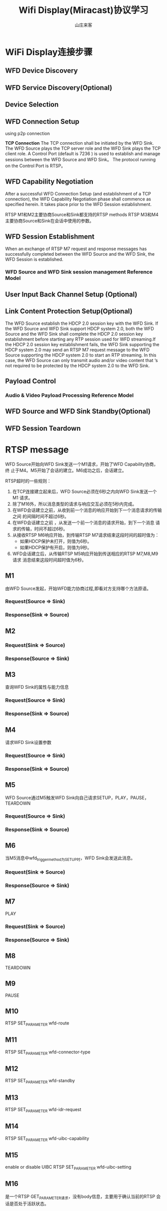 #+STARTUP: overview
#+TITLE: Wifi Display(Miracast)协议学习
#+AUTHOR: 山庄来客
#+EMAIL: fuyajun1983cn@163.com
#+STARTUP: hidestars
#+OPTIONS:    H:3 num:nil toc:t \n:nil ::t |:t ^:t -:t f:t *:t tex:t d:(HIDE) tags:not-in-toc
#+HTML_HEAD: <link rel="stylesheet" title="Standard" href="css/worg.css" type="text/css" />

* WiFi Display连接步骤
  
** WFD Device Discovery

** WFD Service Discovery(Optional)

** Device Selection

** WFD Connection Setup
   using p2p connection

   *TCP Connection*
   The TCP connection shall be initiated by the WFD Sink. The WFD
   Source plays the TCP server role and the WFD Sink plays the TCP
   client role. A Control Port (default is 7236 ) is used to establish
   and manage sessions between the WFD Source and WFD Sink。 The
   protocol running on the Control Port is RTSP。

** WFD Capability Negotiation
   After a successful WFD Connection Setup (and establishment of a TCP
   connection), the WFD Capability Negotiation phase shall commence as
   specified herein. It takes place prior to the WFD Session
   establishment.

   [[./images/2016/2016062401.png]]

   RTSP M1和M2主要协商Source和Sink都支持的RTSP methods 
   RTSP M3和M4主要协商Source和Sink在会话中使用的参数。
   
** WFD Session Establishment
   When an exchange of RTSP M7 request and response messages has
   successfully completed between the WFD Source and the WFD Sink, the
   WFD Session is established.

   [[./images/2016/2016062402.png]]

*** WFD Source and WFD Sink session management Reference Model

    [[./images/2016/2016062403.png]]

** User Input Back Channel Setup (Optional)

** Link Content Protection Setup(Optional)
   The WFD Source establish the HDCP 2.0 session key with the WFD
   Sink. If the WFD Source and WFD Sink support HDCP system 2.0, both
   the WFD Source and the WFD Sink shall complete the HDCP 2.0 session
   key establishment before starting any RTP session used for WFD
   streaming.If the HDCP 2.0 session key establishment fails, the WFD
   Sink supporting the HDCP system 2.0 may send an RTSP M7 request
   message to the WFD Source supporting the HDCP system 2.0 to start
   an RTP streaming. In this case, the WFD Source can only transmit
   audio and/or video content that ‘s not required to be protected by
   the HDCP system 2.0 to the WFD Sink.

** Payload Control

*** Audio & Video Payload Processing Reference Model
    [[./images/2016/2016062404.png]]

** WFD Source and WFD Sink Standby(Optional)

** WFD Session Teardown

* RTSP message

  WFD Source开始向WFD Sink发送一个M1请求，开始了WFD Capability协商，终
  止于M4。M5开始了会话的建立。M6成功之后，会话建立。

  RTSP超时的一些规则：
  1. 在TCP连接建立起来后，WFD Source必须在6秒之内向WFD Sink发送一个M1
     请求。
  2. 除了M16外，所以消息类型的请求与响应交互必须在5秒内完成。
  3. 在WFD会话建立之前，从收到前一个消息的响应开始到下一个消息请求的传输之间
     的间隔时间不超过6秒。
  4. 在WFD会话建立之前 ，从发送一个前一个消息的请求开始，到下一个消息
     请求的传输，时间不超过6秒。
  5. 从接收RTSP M6响应开始，到传输RTSP M7请求结束这段时间的超时值为：
     - 如果HDCP保护未打开，则值为6秒。
     - 如果HDCP保护有开启，则值为9秒。
  6. WFD会话建立后，从传输RTSP M5响应开始到传送相应的RTSP M7,M8,M9请求
     消息结束这段时间超时值为6秒。

** M1
   由WFD Source发起，开始WFD能力协商过程,即看对方支持哪个方法原语。
*** Request(Source => Sink)
    [[./images/2016/2016050602.png]]
    
*** Response(Sink => Source)
    [[./images/2016/2016050603.png]]

** M2

*** Request(Sink => Source)
     [[./images/2016/2016050604.png]]

*** Response(Source => Sink)
    [[./images/2016/2016050605.png]]
    
** M3
    查询WFD Sink的属性与能力信息
*** Request(Source => Sink)
    [[./images/2016/2016050606.png]]

*** Response(Sink => Source)
    [[./images/2016/2016050607.png]]

** M4
    请求WFD Sink设置参数
*** Request(Source => Sink)
    [[./images/2016/2016050608.png]]

*** Response(Sink => Source)
    [[./images/2016/2016050609.png]]

** M5
    WFD Source通过M5触发WFD Sink向自己请求SETUP，PLAY，PAUSE，TEARDOWN
*** Request(Source => Sink)
    [[./images/2016/2016050610.png]]

*** Response(Sink => Source)
    [[./images/2016/2016050611.png]]

** M6
    当M5消息中wfd_trigger_method为SETUP时，WFD Sink会发送此消息。
*** Request(Sink => Source)
    [[./images/2016/2016050612.png]]

*** Response(Source => Sink)
    [[./images/2016/2016050613.png]]

** M7
    PLAY
*** Request(Sink => Source)
    [[./images/2016/2016050614.png]]

*** Response(Source => Sink)
    [[./images/2016/2016050615.png]]

** M8
    TEARDOWN

** M9
    PAUSE

** M10
    RTSP SET_PARAMETER wfd-route

** M11
    RTSP SET_PARAMETER wfd-connector-type

** M12
    RTSP SET_PARAMETER wfd-standby

** M13
    RTSP SET_PARAMETER wfd-idr-request

** M14
    RTSP SET_PARAMETER wfd-uibc-capability

** M15
    enable or disable UIBC
    RTSP SET_PARAMETER wfd-uibc-setting

** M16
    是一个RTSP GET_PARAMETER请求，没有body信息，主要用于确认当前的RTSP
    会话是否处于活跃状态。

